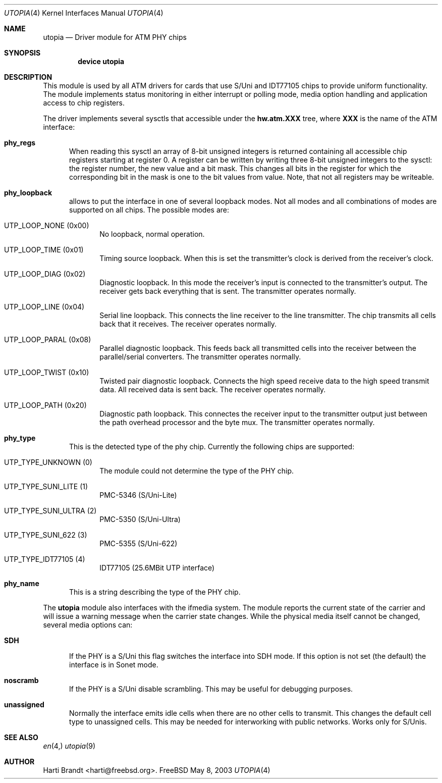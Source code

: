 .\" Copyright (c) 2003
.\"	Fraunhofer Institute for Open Communication Systems (FhG Fokus).
.\" 	All rights reserved.
.\"
.\" Redistribution and use in source and binary forms, with or without
.\" modification, are permitted provided that the following conditions
.\" are met:
.\" 1. Redistributions of source code must retain the above copyright
.\"    notice, this list of conditions and the following disclaimer.
.\" 2. Redistributions in binary form must reproduce the above copyright
.\"    notice, this list of conditions and the following disclaimer in the
.\"    documentation and/or other materials provided with the distribution.
.\"
.\" THIS SOFTWARE IS PROVIDED BY THE AUTHOR AND CONTRIBUTORS ``AS IS'' AND
.\" ANY EXPRESS OR IMPLIED WARRANTIES, INCLUDING, BUT NOT LIMITED TO, THE
.\" IMPLIED WARRANTIES OF MERCHANTABILITY AND FITNESS FOR A PARTICULAR PURPOSE
.\" ARE DISCLAIMED.  IN NO EVENT SHALL THE AUTHOR OR CONTRIBUTORS BE LIABLE
.\" FOR ANY DIRECT, INDIRECT, INCIDENTAL, SPECIAL, EXEMPLARY, OR CONSEQUENTIAL
.\" DAMAGES (INCLUDING, BUT NOT LIMITED TO, PROCUREMENT OF SUBSTITUTE GOODS
.\" OR SERVICES; LOSS OF USE, DATA, OR PROFITS; OR BUSINESS INTERRUPTION)
.\" HOWEVER CAUSED AND ON ANY THEORY OF LIABILITY, WHETHER IN CONTRACT, STRICT
.\" LIABILITY, OR TORT (INCLUDING NEGLIGENCE OR OTHERWISE) ARISING IN ANY WAY
.\" OUT OF THE USE OF THIS SOFTWARE, EVEN IF ADVISED OF THE POSSIBILITY OF
.\" SUCH DAMAGE.
.\"
.\" Author: Hartmut Brandt <harti@freebsd.org>
.\"
.\" $FreeBSD$
.Dd May 8, 2003
.Dt UTOPIA 4
.Os FreeBSD
.Sh NAME
.Nm utopia
.Nd Driver module for ATM PHY chips
.Sh SYNOPSIS
.Cd device utopia
.Sh DESCRIPTION
This module is used by all ATM drivers for cards that use S/Uni and IDT77105
chips to provide uniform functionality.
The module implements status monitoring
in either interrupt or polling mode, media option handling and application
access to chip registers.
.Pp
The driver implements several sysctls that accessible under the
.Cm hw.atm.XXX
tree, where
.Cm XXX
is the name of the ATM interface:
.Bl -tag -width XXX
.It Cm phy_regs
When reading this sysctl an array of 8-bit unsigned integers is returned
containing all accessible chip registers starting at register 0.
A register can be written by writing three 8-bit unsigned integers to the
sysctl: the register number, the new value and a bit mask.
This changes all bits in the register for which the corresponding bit in the
mask is one to the bit values from value.
Note, that not all registers may
be writeable.
.It Cm phy_loopback
allows to put the interface in one of several loopback modes.
Not all modes and all combinations of modes are supported on all chips.
The possible modes are:
.Bl -tag -width XXX
.It Dv UTP_LOOP_NONE (0x00)
No loopback, normal operation.
.It Dv UTP_LOOP_TIME (0x01)
Timing source loopback. When this is set the transmitter's clock is
derived from the receiver's clock.
.It Dv UTP_LOOP_DIAG (0x02)
Diagnostic loopback. In this mode the receiver's input is connected to the
transmitter's output. The receiver gets back everything that is sent. The
transmitter operates normally.
.It Dv UTP_LOOP_LINE (0x04)
Serial line loopback. This connects the line receiver to the line transmitter.
The chip transmits all cells back that it receives. The receiver operates
normally.
.It Dv UTP_LOOP_PARAL (0x08)
Parallel diagnostic loopback. This feeds back all transmitted cells into the
receiver between the parallel/serial converters. The transmitter
operates normally.
.It Dv UTP_LOOP_TWIST (0x10)
Twisted pair diagnostic loopback. Connects the high speed receive data to the
high speed transmit data. All received data is sent back. The receiver
operates normally.
.It Dv UTP_LOOP_PATH (0x20)
Diagnostic path loopback. This connectes the receiver input to the transmitter
output just between the path overhead processor and the byte mux. The
transmitter operates normally.
.El
.It Cm phy_type
This is the detected type of the phy chip. Currently the following chips are
supported:
.Bl -tag -width XXX
.It Dv UTP_TYPE_UNKNOWN (0)
The module could not determine the type of the PHY chip.
.It Dv UTP_TYPE_SUNI_LITE (1)
PMC-5346 (S/Uni-Lite)
.It Dv UTP_TYPE_SUNI_ULTRA (2)
PMC-5350 (S/Uni-Ultra)
.It Dv UTP_TYPE_SUNI_622 (3)
PMC-5355 (S/Uni-622)
.It Dv UTP_TYPE_IDT77105 (4)
IDT77105 (25.6MBit UTP interface)
.El
.It Cm phy_name
This is a string describing the type of the PHY chip.
.El
.Pp
The
.Nm
module also interfaces with the ifmedia system.
The module reports the current state of the carrier and will issue a
warning message when the carrier state changes.
While the physical media itself cannot be changed, several media options can:
.Bl -tag -width XXX
.It Cm SDH
If the PHY is a S/Uni this flag switches the interface into SDH mode.
If this option is not set (the default) the interface is in Sonet mode.
.It Cm noscramb
If the PHY is a S/Uni disable scrambling.
This may be useful for debugging purposes.
.It Cm unassigned
Normally the interface emits idle cells when there are no other cells to
transmit. This changes the default cell type to unassigned cells. This
may be needed for interworking with public networks. Works only for S/Unis.
.El
.Sh SEE ALSO
.Xr en 4,
.Xr utopia 9
.Sh AUTHOR
.An Harti Brandt Aq harti@freebsd.org .
